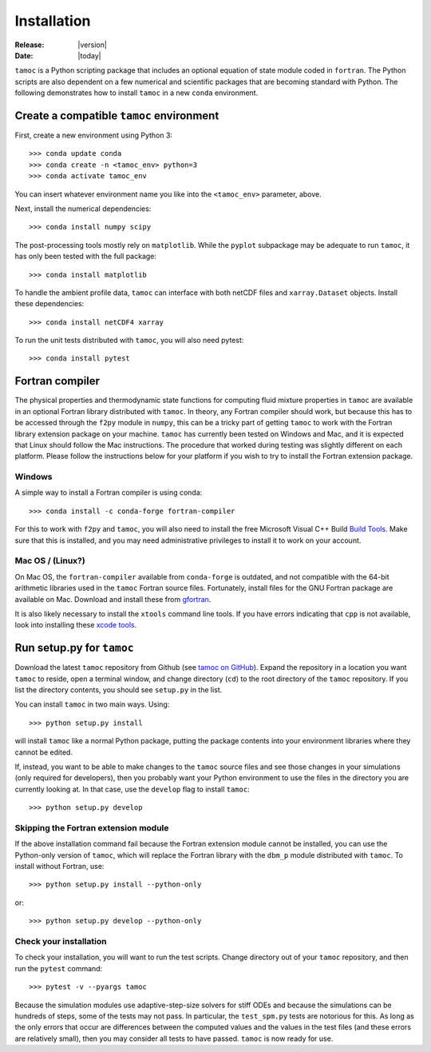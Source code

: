 ############
Installation
############

:Release: |version|
:Date: |today|

``tamoc`` is a Python scripting package that includes an optional equation of state module coded in ``fortran``.  The Python scripts are also dependent on a few numerical and scientific packages that are becoming standard with Python.  The following demonstrates how to install ``tamoc`` in a new ``conda`` environment.

Create a compatible ``tamoc`` environment
=========================================

First, create a new environment using Python 3::

   >>> conda update conda
   >>> conda create -n <tamoc_env> python=3
   >>> conda activate tamoc_env

You can insert whatever environment name you like into the ``<tamoc_env>`` parameter, above.

Next, install the numerical dependencies::

   >>> conda install numpy scipy

The post-processing tools mostly rely on ``matplotlib``.  While the ``pyplot`` subpackage may be adequate to run ``tamoc``, it has only been tested with the full package::

   >>> conda install matplotlib

To handle the ambient profile data, ``tamoc`` can interface with both netCDF files and ``xarray.Dataset`` objects.  Install these dependencies::

   >>> conda install netCDF4 xarray

To run the unit tests distributed with ``tamoc``, you will also need pytest::

   >>> conda install pytest

Fortran compiler
================

The physical properties and thermodynamic state functions for computing fluid mixture properties in ``tamoc`` are available in an optional Fortran library distributed with ``tamoc``.  In theory, any Fortran compiler should work, but because this has to be accessed through the ``f2py`` module in ``numpy``, this can be a tricky part of getting ``tamoc`` to work with the Fortran library extension package on your machine.  ``tamoc`` has currently been tested on Windows and Mac, and it is expected that Linux should follow the Mac instructions.  The procedure that worked during testing was slightly different on each platform.  Please follow the instructions below for your platform if you wish to try to install the Fortran extension package.

Windows
-------

A simple way to install a Fortran compiler is using conda::

   >>> conda install -c conda-forge fortran-compiler

For this to work with ``f2py`` and ``tamoc``, you will also need to install the free Microsoft Visual C++ Build `Build Tools`_.  Make sure that this is installed, and you may need administrative privileges to install it to work on your account.

.. _Build Tools: https://visualstudio.microsoft.com/visual-cpp-build-tools/https://visualstudio.microsoft.com/visual-cpp-build-tools/

Mac OS / (Linux?)
-----------------

On Mac OS, the ``fortran-compiler`` available from ``conda-forge`` is outdated, and not compatible with the 64-bit arithmetic libraries used in the ``tamoc`` Fortran source files.  Fortunately, install files for the GNU Fortran package are available on Mac.  Download and install these from gfortran_.

.. _gfortran: https://gcc.gnu.org/wiki/GFortranBinaries

It is also likely necessary to install the ``xtools`` command line tools.  If you have errors indicating that ``cpp`` is not available, look into installing these `xcode tools`_.  

.. _xcode tools: https://osxdaily.com/2014/02/12/install-command-line-tools-mac-os-x/

Run setup.py for ``tamoc``
==========================

Download the latest ``tamoc`` repository from Github (see `tamoc on GitHub`_).  Expand the repository in a location you want ``tamoc`` to reside, open a terminal window, and change directory (``cd``) to the root directory of the ``tamoc`` repository.  If you list the directory contents, you should see ``setup.py`` in the list.

You can install ``tamoc`` in two main ways.  Using::

   >>> python setup.py install

will install ``tamoc`` like a normal Python package, putting the package contents into your environment libraries where they cannot be edited.  

If, instead, you want to be able to make changes to the ``tamoc`` source files and see those changes in your simulations (only required for developers), then you probably want your Python environment to use the files in the directory you are currently looking at.  In that case, use the ``develop`` flag to install ``tamoc``::

   >>> python setup.py develop

Skipping the Fortran extension module
-------------------------------------

If the above installation command fail because the Fortran extension module cannot be installed, you can use the Python-only version of ``tamoc``, which will replace the Fortran library with the ``dbm_p`` module distributed with ``tamoc``.  To install without Fortran, use::

   >>> python setup.py install --python-only

or::

   >>> python setup.py develop --python-only

Check your installation
-----------------------

To check your installation, you will want to run the test scripts.  Change directory out of your ``tamoc`` repository, and then run the ``pytest`` command::

   >>> pytest -v --pyargs tamoc

Because the simulation modules use adaptive-step-size solvers for stiff ODEs and because the simulations can be hundreds of steps, some of the tests may not pass. In particular, the ``test_spm.py`` tests are notorious for this.  As long as the only errors that occur are differences between the computed values and the values in the test files (and these errors are relatively small), then you may consider all tests to have passed.  ``tamoc`` is now ready for use.

.. _tamoc on GitHub: https://github.com/socolofs/tamoc

